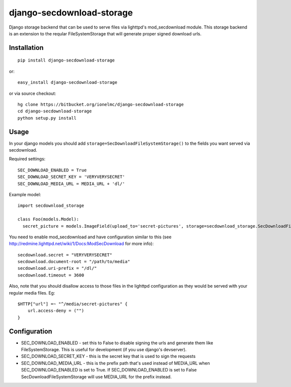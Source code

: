 ==========================
django-secdownload-storage
==========================

Django storage backend that can be used to serve files via lighttpd's mod_secdownload module. This 
storage backend is an extension to the reqular FileSystemStorage that will generate proper signed 
download urls.

Installation
------------

::

  pip install django-secdownload-storage
  
or::

  easy_install django-secdownload-storage

or via source checkout::

  hg clone https://bitbucket.org/ionelmc/django-secdownload-storage
  cd django-secdownload-storage
  python setup.py install

Usage 
-----

In your django models you should add ``storage=SecDownloadFileSystemStorage()`` to the fields you 
want served via secdownload. 

Required settings: ::

  SEC_DOWNLOAD_ENABLED = True
  SEC_DOWNLOAD_SECRET_KEY = 'VERYVERYSECRET'
  SEC_DOWNLOAD_MEDIA_URL = MEDIA_URL + 'dl/'

Example model: ::

  import secdownload_storage
  
  class Foo(models.Model):
    secret_picture = models.ImageField(upload_to='secret-pictures', storage=secdownload_storage.SecDownloadFileSystemStorage())

You need to enable mod_secdownload and have configuration similar to this (see 
http://redmine.lighttpd.net/wiki/1/Docs:ModSecDownload for more info): ::

  secdownload.secret = "VERYVERYSECRET"
  secdownload.document-root = "/path/to/media"
  secdownload.uri-prefix = "/dl/"
  secdownload.timeout = 3600
    
Also, note that you should disallow access to those files in the lighttpd configuration as they 
would be served with your regular media files. Eg: ::

  $HTTP["url"] =~ "^/media/secret-pictures" {
      url.access-deny = ("")
  }

Configuration
-------------

* SEC_DOWNLOAD_ENABLED - set this to False to disable signing the urls and generate them like 
  FileSystemStorage. This is useful for development (if you use django's devserver).
* SEC_DOWNLOAD_SECRET_KEY - this is the secret key that is used to sign the requests  
* SEC_DOWNLOAD_MEDIA_URL - this is the prefix path that's used instead of MEDIA_URL when 
  SEC_DOWNLOAD_ENABLED is set to True. If SEC_DOWNLOAD_ENABLED is set to False 
  SecDownloadFileSystemStorage will use MEDIA_URL for the prefix instead.